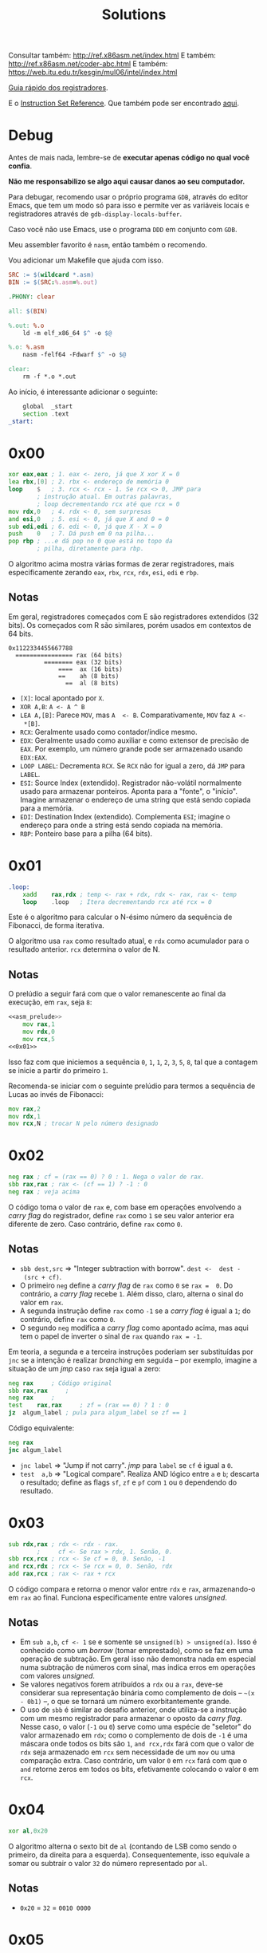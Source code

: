 #+TITLE: Solutions
#+startup: content
#+options: header-args:asm :tangle no

Consultar também: http://ref.x86asm.net/index.html
E também: http://ref.x86asm.net/coder-abc.html
E também: https://web.itu.edu.tr/kesgin/mul06/intel/index.html

[[https://wiki.cdot.senecacollege.ca/wiki/X86_64_Register_and_Instruction_Quick_Start][Guia rápido dos registradores]].

E o [[https://www.intel.com/content/dam/www/programmable/us/en/pdfs/literature/hb/nios2/n2cpu_nii51017.pdf][Instruction Set Reference]]. Que também pode ser encontrado [[https://www.felixcloutier.com/x86/][aqui]].

* Debug

Antes de mais  nada, lembre-se de *executar apenas código  no qual você
confia*.

*Não me responsabilizo se algo aqui causar danos ao seu computador.*

Para debugar, recomendo usar o próprio programa ~GDB~, através do editor
Emacs, que tem um modo só para  isso e permite ver as variáveis locais
e registradores através de ~gdb-display-locals-buffer~.

Caso você não use Emacs, use o programa ~DDD~ em conjunto com ~GDB~.

Meu assembler favorito é ~nasm~, então também o recomendo.

Vou adicionar um Makefile que ajuda com isso.

#+begin_src makefile :tangle Makefile
SRC := $(wildcard *.asm)
BIN := $(SRC:%.asm=%.out)

.PHONY: clear

all: $(BIN)

%.out: %.o
	ld -m elf_x86_64 $^ -o $@

%.o: %.asm
	nasm -felf64 -Fdwarf $^ -o $@

clear:
	rm -f *.o *.out
#+end_src

Ao início, é interessante adicionar o seguinte:

#+name: asm_prelude
#+begin_src asm :tangle no
	global	_start
	section	.text
_start:
#+end_src

* 0x00

#+name: 0x00
#+begin_src asm
	xor	eax,eax	; 1. eax <- zero, já que X xor X = 0
	lea	rbx,[0]	; 2. rbx <- endereço de memória 0
	loop	$	; 3. rcx <- rcx - 1. Se rcx <> 0, JMP para
			; instrução atual. Em outras palavras,
			; loop decrementando rcx até que rcx = 0
	mov	rdx,0	; 4. rdx <- 0, sem surpresas
	and	esi,0	; 5. esi <- 0, já que X and 0 = 0
	sub	edi,edi	; 6. edi <- 0, já que X - X = 0
	push	0	; 7. Dá push em 0 na pilha...
	pop	rbp	; ...e dá pop no 0 que está no topo da
			; pilha, diretamente para rbp.
#+end_src

O algoritmo  acima mostra várias  formas de zerar  registradores, mais
especificamente zerando ~eax~, ~rbx~, ~rcx~, ~rdx~, ~esi~, ~edi~ e ~rbp~.

** Notas

Em   geral,  registradores   começados  com   E  são   registradores
extendidos  (32 bits).   Os  começados com  R  são similares,  porém
usados em contextos de 64 bits.

#+begin_example
0x1122334455667788
  ================ rax (64 bits)
          ======== eax (32 bits)
              ====  ax (16 bits)
              ==    ah (8 bits)
                ==  al (8 bits)
#+end_example

- ~[X]~: local apontado por ~X~.
- ~XOR A,B~: ~A <- A ^ B~
- ~LEA A,[B]~:  Parece ~MOV~, mas ~A  <- B~. Comparativamente, ~MOV~  faz ~A <-
  *[B]~.
- ~RCX~: Geralmente usado como contador/índice mesmo.
- ~EDX~: Geralmente usado  como auxiliar e como extensor  de precisão de
  ~EAX~.  Por  exemplo, um  número  grande  pode ser  armazenado  usando
  ~EDX:EAX~.
- ~LOOP LABEL~: Decrementa ~RCX~. Se ~RCX~ não for igual a zero, dá ~JMP~ para
  ~LABEL~.
- ~ESI~: Source  Index (extendido). Registrador  não-volátil normalmente
  usado   para  armazenar   ponteiros.  Aponta   para  a   "fonte",  o
  "início". Imagine armazenar o endereço  de uma string que está sendo
  copiada para a memória.
- ~EDI~:  Destination  Index  (extendido). Complementa  ~ESI~;  imagine  o
  endereço para onde a string está sendo copiada na memória.
- ~RBP~: Ponteiro base para a pilha (64 bits).

* 0x01

#+name: 0x01
#+begin_src asm
.loop:
	xadd	rax,rdx ; temp <- rax + rdx, rdx <- rax, rax <- temp
	loop	.loop	; Itera decrementando rcx até rcx = 0
#+end_src

Este é  o algoritmo  para calcular  o N-ésimo  número da  sequência de
Fibonacci, de forma iterativa.

O algoritmo usa ~rax~ como resultado atual, e ~rdx~ como acumulador para o
resultado anterior. ~rcx~ determina o valor de N.

** Notas

O prelúdio  a seguir  fará com  que o valor  remanescente ao  final da
execução, em ~rax~, seja ~8~:

#+begin_src asm :tangle 01.asm :noweb yes
<<asm_prelude>>
	mov	rax,1
	mov	rdx,0
	mov	rcx,5
<<0x01>>
#+end_src

Isso faz com que iniciemos a sequência ~0~,  ~1~, ~1~, ~2~, ~3~, ~5~, ~8~, tal que a
contagem se inicie a partir do primeiro ~1~.

Recomenda-se iniciar com  o seguinte prelúdio para  termos a sequência
de Lucas ao invés de Fibonacci:

#+begin_src asm
	mov	rax,2
	mov	rdx,1
	mov	rcx,N ; trocar N pelo número designado
#+end_src

* 0x02

#+name: 0x02
#+begin_src asm
	neg	rax	; cf = (rax == 0) ? 0 : 1. Nega o valor de rax.
	sbb	rax,rax	; rax <- (cf == 1) ? -1 : 0
	neg	rax	; veja acima
#+end_src

O código  toma o valor  de ~rax~ e, com  base em operações  envolvendo a
/carry flag/ do registrador, define ~rax~ como ~1~ se seu valor anterior era
diferente de zero. Caso contrário, define ~rax~ como ~0~.

** Notas

- ~sbb dest,src~  => "Integer subtraction  with borrow". ~dest <-  dest -
  (src + cf)~.
- O primeiro  ~neg~ define a  /carry flag/ de  ~rax~ como ~0~  se ~rax =  0~. Do
  contrário, a /carry flag/ recebe ~1~. Além disso, claro, alterna o sinal
  do valor em ~rax~.
- A segunda instrução define ~rax~ como ~-1~  se a /carry flag/ é igual a ~1~;
  do contrário, define ~rax~ como ~0~.
- O segundo  ~neg~ modifica a /carry  flag/ como apontado acima,  mas aqui
  tem o papel de inverter o sinal de ~rax~ quando ~rax = -1~.

Em teoria, a segunda e a terceira instruções poderiam ser substituídas
por ~jnc~ se  a intenção é realizar /branching/ em  seguida -- por exemplo,
imagine a situação de um /jmp/ caso ~rax~ seja igual a zero:

#+begin_src asm
	neg	rax		; Código original
	sbb	rax,rax		;
	neg	rax		;
	test	rax,rax		; zf = (rax == 0) ? 1 : 0
	jz	algum_label	; pula para algum_label se zf == 1
#+end_src

Código equivalente:

#+begin_src asm
	neg	rax
	jnc	algum_label
#+end_src

- ~jnc label~ => "Jump if not carry". /jmp/ para ~label~ se ~cf~ é igual a ~0~.
- ~test  a,b~ =>  "Logical compare".  Realiza AND  lógico entre  ~a~ e  ~b~;
  descarta  o resultado;  define as  flags  ~sf~, ~zf~  e  ~pf~ com  ~1~ ou  ~0~
  dependendo do resultado.

* 0x03

#+name: 0x03
#+begin_src asm
	sub	rdx,rax	; rdx <- rdx - rax.
			;     cf <- Se rax > rdx, 1. Senão, 0.
	sbb	rcx,rcx	; rcx <- Se cf = 0, 0. Senão, -1
	and	rcx,rdx	; rcx <- Se rcx = 0, 0. Senão, rdx
	add	rax,rcx	; rax <- rax + rcx
#+end_src

O  código  compara   e  retorna  o  menor  valor  entre   ~rdx~  e  ~rax~,
armazenando-o em ~rax~ ao  final. Funciona especificamente entre valores
/unsigned/.

** Notas

- Em ~sub a,b~, ~cf <- 1~ se e somente se ~unsigned(b) > unsigned(a)~.
  Isso é conhecido  como um /borrow/ (tomar emprestado), como  se faz em
  uma  operação de  subtração. Em  geral  isso não  demonstra nada  em
  especial numa  subtração de números  com sinal, mas indica  erros em
  operações com valores /unsigned/.
- Se  valores negativos  forem  atribuídos  a ~rdx~  ou  a ~rax~,  deve-se
  considerar  sua  representação  binária  como  complemento  de  dois
  -- =~(x  - 0b1)=  --,  o  que se  tornará  um número  exorbitantemente
  grande.
- O  uso de  ~sbb~  é similar  ao desafio  anterior,  onde utiliza-se  a
  instrução com um mesmo registrador  para armazenar o oposto da /carry
  flag/.  Nesse caso,  o valor  (~-1~  ou ~0~)  serve como  uma espécie  de
  "seletor" do valor armazenado em ~rdx~;  como o complemento de dois de
  ~-1~ é uma máscara onde todos os  bits são ~1~, ~and rcx,rdx~ fará com que
  o valor de ~rdx~  seja armazenado em ~rcx~ sem necessidade  de um ~mov~ ou
  uma comparação extra. Caso contrário, um valor ~0~ em ~rcx~ fará com que
  o ~and~ retorne zeros em todos os bits, efetivamente colocando o valor
  ~0~ em ~rcx~.
  
* 0x04

#+name: 0x04
#+begin_src asm
	xor	al,0x20
#+end_src

O algoritmo alterna  o sexto bit de  ~al~ (contando de LSB  como sendo o
primeiro, da direita para a esquerda). Consequentemente, isso equivale
a somar ou subtrair o valor ~32~ do número representado por ~al~.

** Notas

- ~0x20~ = ~32~ = ~0010 0000~

* 0x05

#+name: 0x05
#+begin_src asm
	sub	rax,5
	cmp	rax,4
#+end_src

Subtrai ~5~ de ~rax~, armazenando o resultado em ~rax~, e em seguida compara
se  ~rax~  é  igual a  ~4~.  Em  suma,  compara  se  ~rax~ era  igual  a  ~9~,
originalmente.

Acredito  que o  propósito  aqui seja  demonstrar,  através de  estudo
aprofundado,  que  em essência,  ~sub~  e  ~cmp~  realizam a  exata  mesma
operação, subtraindo o segundo operando do primeiro e definindo ~EFLAGS~
de acordo com o resultado.

Todavia,  ~cmp~   não  modifica   seu  primeiro  operando   (~rax~,  nesse
caso). Dessa forma, a única saída de relevância na execução de ~cmp~ é a
flag ~zf~.

** Notas

#+begin_src asm :tangle 05.asm :noweb yes
<<asm_prelude>>
	mov	rax,9
<<0x05>>
	mov	rax,9
	sub	rax,5
	sub	rax,4
#+end_src

- ~cmp~  realiza uma  operação similar  a ~sub~,  porém, não  modifica seu
  primeiro  operando.  A  comparação portanto  realiza  uma  subtração
  ~op1 -  op2~, definindo ~EFLAGS~ como  ~sub~ o faria. Nesse  caso, a saída
  mais importante  de ~cmp~  está na flag  ~ZF~, ativa se  e somente  se o
  resultado da operação for igual a zero.
- ~sub~ também define ~eflags~, da mesma  forma como ~cmp~ faz. Assim, ~cmp~ é
  definitivamente  uma especialização  de ~sub~  que não  altera um  dos
  operandos, podendo ser mais rápido dependendo de tais operandos.
  
* 0x06

#+name: 0x06
#+begin_src asm
	not	rax	; Bitwise NOT
	inc	rax 	; Incrementa
	neg	rax	; Nega
#+end_src

Esse código apenas mostra como  números /signed/ são, na verdade, apenas
números  /unsigned/ interpretados  levando  em consideração  a regra  do
complemento de dois para números negativos. ~not~ e ~inc~ realizam o exato
mesmo comportamento de  ~neg~ que, executado em seguida,  retorna ~rax~ ao
seu valor inicial.

Em geral, o complemento de dois  de um número corresponde a realizar o
complemento de  um do mesmo número  (~not~), e então somar  um (~inc~). Em
outras palavras, a combinação das instruções  ~not~ e ~inc~ levam ao mesmo
comportamento  de ~neg~;  o  ~neg~  ao final  apenas  calcula novamente  o
complemento de dois de ~rax~.

** Notas

|---------+-------+--------------+---------|
| opcode  | sinal | magnitude    | decimal |
|---------+-------+--------------+---------|
| inicial |     0 | 000 0010     |      +2 |
|---------+-------+--------------+---------|
| ~not~     |     1 | 111 1101     |      -3 |
|---------+-------+--------------+---------|
| ~inc~     |     1 | 111 1110     |      -2 |
|---------+-------+--------------+---------|
| ~neg~     |     0 | 000 0001 + 1 |         |
|         |     0 | 000 0010     |      +2 |
|---------+-------+--------------+---------|

Exemplo debugável:

#+begin_src asm :tangle 06.asm :noweb yes
<<asm_prelude>>
	mov	rax,9
<<0x06>>
#+end_src

- ~inc~ de fato incrementa um número,  mas isso deve ser considerado com
  certa crítica: como números inteiros com sinal, em computadores, são
  armazenados através de  complemento de dois, em  teoria, não existem
  números com sinal, muito menos números negativos. Isso significa que
  ~inc~ realiza um incremento em  um número necessariamente /unsigned/, no
  fim das contas.
- A instrução  ~set $rax =  X~ do  GDB me ajudou  aqui a perceber  o que
  estava acontecendo.


